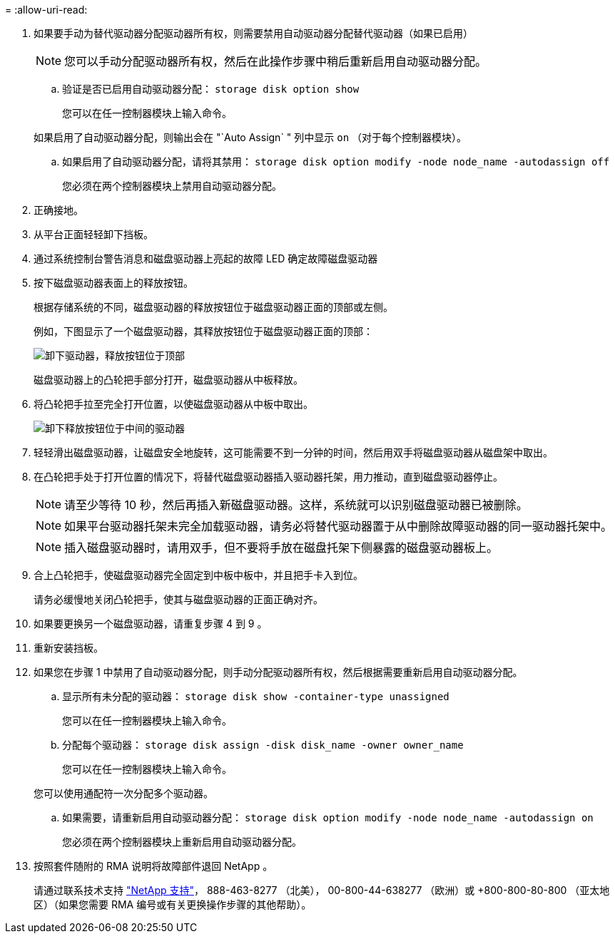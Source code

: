 = 
:allow-uri-read: 


. 如果要手动为替代驱动器分配驱动器所有权，则需要禁用自动驱动器分配替代驱动器（如果已启用）
+

NOTE: 您可以手动分配驱动器所有权，然后在此操作步骤中稍后重新启用自动驱动器分配。

+
.. 验证是否已启用自动驱动器分配： `storage disk option show`
+
您可以在任一控制器模块上输入命令。

+
如果启用了自动驱动器分配，则输出会在 "`Auto Assign` " 列中显示 `on` （对于每个控制器模块）。

.. 如果启用了自动驱动器分配，请将其禁用： `storage disk option modify -node node_name -autodassign off`
+
您必须在两个控制器模块上禁用自动驱动器分配。



. 正确接地。
. 从平台正面轻轻卸下挡板。
. 通过系统控制台警告消息和磁盘驱动器上亮起的故障 LED 确定故障磁盘驱动器
. 按下磁盘驱动器表面上的释放按钮。
+
根据存储系统的不同，磁盘驱动器的释放按钮位于磁盘驱动器正面的顶部或左侧。

+
例如，下图显示了一个磁盘驱动器，其释放按钮位于磁盘驱动器正面的顶部：

+
image::../media/2240_removing_disk.gif[卸下驱动器，释放按钮位于顶部]

+
磁盘驱动器上的凸轮把手部分打开，磁盘驱动器从中板释放。

. 将凸轮把手拉至完全打开位置，以使磁盘驱动器从中板中取出。
+
image::../media/drw_drive_open.gif[卸下释放按钮位于中间的驱动器]

. 轻轻滑出磁盘驱动器，让磁盘安全地旋转，这可能需要不到一分钟的时间，然后用双手将磁盘驱动器从磁盘架中取出。
. 在凸轮把手处于打开位置的情况下，将替代磁盘驱动器插入驱动器托架，用力推动，直到磁盘驱动器停止。
+

NOTE: 请至少等待 10 秒，然后再插入新磁盘驱动器。这样，系统就可以识别磁盘驱动器已被删除。

+

NOTE: 如果平台驱动器托架未完全加载驱动器，请务必将替代驱动器置于从中删除故障驱动器的同一驱动器托架中。

+

NOTE: 插入磁盘驱动器时，请用双手，但不要将手放在磁盘托架下侧暴露的磁盘驱动器板上。

. 合上凸轮把手，使磁盘驱动器完全固定到中板中板中，并且把手卡入到位。
+
请务必缓慢地关闭凸轮把手，使其与磁盘驱动器的正面正确对齐。

. 如果要更换另一个磁盘驱动器，请重复步骤 4 到 9 。
. 重新安装挡板。
. 如果您在步骤 1 中禁用了自动驱动器分配，则手动分配驱动器所有权，然后根据需要重新启用自动驱动器分配。
+
.. 显示所有未分配的驱动器： `storage disk show -container-type unassigned`
+
您可以在任一控制器模块上输入命令。

.. 分配每个驱动器： `storage disk assign -disk disk_name -owner owner_name`
+
您可以在任一控制器模块上输入命令。

+
您可以使用通配符一次分配多个驱动器。

.. 如果需要，请重新启用自动驱动器分配： `storage disk option modify -node node_name -autodassign on`
+
您必须在两个控制器模块上重新启用自动驱动器分配。



. 按照套件随附的 RMA 说明将故障部件退回 NetApp 。
+
请通过联系技术支持 https://mysupport.netapp.com/site/global/dashboard["NetApp 支持"]， 888-463-8277 （北美）， 00-800-44-638277 （欧洲）或 +800-800-80-800 （亚太地区）（如果您需要 RMA 编号或有关更换操作步骤的其他帮助）。


